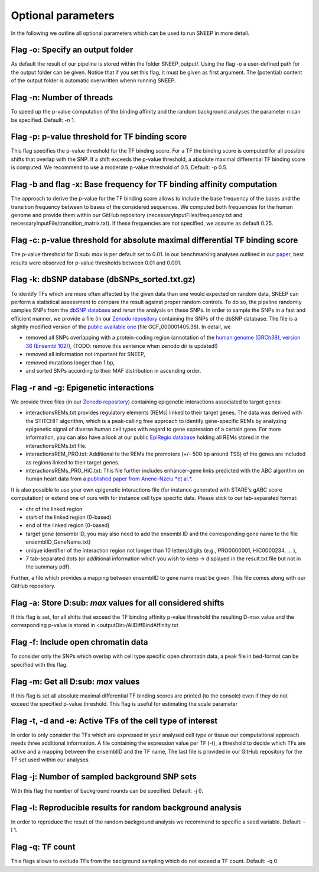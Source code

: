 
=======================================
Optional parameters
=======================================

In the following we outline all optional parameters which can be used to run SNEEP in more detail. 

Flag -o: Specify an output folder
===================================
  
As default the result of our pipeline is stored within the folder SNEEP_output/.  Using the flag -o a user-defined path for the output folder can be given. Notice that if you set this flag, it must be given as first argument. The (potential) content of the output folder is automatic overwritten whenn running SNEEP.

Flag -n: Number of threads
==========================
  
To speed up the p-value computation of the binding affinity and the random background analyses the parameter n can be specified. Default: -n 1. 

Flag -p: p-value threshold for TF binding score
===================================================
  
This flag specifies the p-value threshold for the TF binding score. For a TF the binding score is computed for all possible shifts that overlap with the SNP. If a shift exceeds the p-value threshold, a absolute maximal differential TF binding score is computed. We recommend to use a moderate p-value threshold of 0.5. Default: -p 0.5.
  
Flag -b and flag -x: Base frequency for TF binding affinity computation
=========================================================================
The approach to derive the p-value for the TF binding score allows to include the base frequency of the bases and the transition frequency between to bases of the considered sequences. We computed both frequencies for the human genome and provide them within our GitHub repository (necessaryInputFiles/frequency.txt and necessaryInputFile/transition_matrix.txt). If these frequencies are not specified, we assume as default 0.25.

Flag -c: p-value threshold for absolute maximal differential TF binding score
===============================================================================
The p-value threshold for D\ :sub: `max` is per default set to 0.01. In our benchmarking analyses outlined in our `paper <sneep paper>`_, best results were observed for p-value thresholds between 0.01 and 0.001.

Flag -k: dbSNP database (dbSNPs_sorted.txt.gz)
=============================================== 
To identify TFs which are more often affected by the given data than one would expected on random data, SNEEP can perform a statistical assessment to compare the result against proper random controls. To do so, the pipeline randomly samples SNPs from the `dbSNP database <https://www.ncbi.nlm.nih.gov/snp/>`_ and rerun the analysis on these SNPs. 
In order to sample the SNPs in a fast and efficient manner, we provide a file (in our `Zenodo repository <https://zenodo.org/record/4892591>`_ containing the SNPs of the dbSNP database.  The file is a slightly modified version of the `public available one <ttps://ftp.ncbi.nlm.nih.gov/snp/latest_release/VCF/>`_ (file GCF_000001405.38). In detail, we 

-	removed all SNPs overlapping with a protein-coding region (annotation of the `human genome (GRCh38), version 36 (Ensembl 102) <https://www.gencodegenes.org/human/release_36.html>`_), (TODO: remove this sentence when zenodo dir is updated!)
-	removed all information not important for SNEEP,
-	removed mutations longer than 1 bp,
-	and sorted SNPs according to their MAF distribution in ascending order. 

Flag -r and -g: Epigenetic interactions
=============================================== 
We provide three files (in our `Zenodo repository <https://zenodo.org/record/4892591>`_) containing epigenetic interactions associated to target genes:

-	interactionsREMs.txt provides regulatory elements (REMs) linked to their target genes. The data was derived with the STITCHIT algorithm, which is a peak-calling free approach to identify gene-specific REMs by analyzing epigenetic signal of diverse human cell types with regard to gene expression of a certain gene. For more information, you can also have a look at our public `EpiRegio database <https://epiregio.de>`_ holding all REMs stored in the interactionsREMs.txt file. 
-	interactionsREM_PRO.txt: Additional to the REMs the promoters (+/- 500 bp around TSS) of the genes are included as regions linked to their target genes. 
-	interactionsREMs_PRO_HiC.txt: This file further includes enhancer-gene links predicted with the ABC algorithm on human heart data from a `published paper from Anene-Nzelu *et al.* <https://www.ahajournals.org/doi/10.1161/CIRCULATIONAHA.120.046040?url_ver=Z39.88-2003&rfr_id=ori:rid:crossref.org&rfr_dat=cr_pub%20%200pubmed>`_.

It is also possible to use your own epigenetic interactions file (for instance generated with STARE's gABC score computation) or extend one of ours with for instance cell type specific data. Please stick to our tab-separated format: 
  
-	chr of the linked region
-	start of the linked region (0-based)
-	end of the linked region (0-based)
-	target gene (ensembl ID, you may also need to add the ensembl ID and the corresponding gene name to the file ensemblID_GeneName.txt)
-	unique identifier of the interaction region not longer than 10 letters/digits (e.g., PRO0000001, HiC0000234, … ), 
-	7 tab-separated dots (or additional information which you wish to keep -> displayed in the result.txt file but not in the summary pdf). 

Further, a file which provides a mapping between ensemblID to gene name must be given. This file comes along with our GitHub repository. 

  
Flag -a: Store D\ :sub:  `max`  values for all considered shifts
=====================================================
If this flag is set, for all shifts that exceed the TF binding affinity p-value threshold the resulting D-max value and the corresponding p-value is stored in <outputDir>/AllDiffBindAffinity.txt

Flag -f: Include open chromatin data
======================================

To consider only the SNPs which overlap with  cell type specific open chromatin data, a peak file in bed-format can be specified with this flag.

Flag -m: Get all D\ :sub:  `max`  values
===============================

If this flag is set all absolute maximal differential TF binding scores are printed (to the console) even if they do not exceed the specified p-value threshold. This flag is useful for estimating the scale parameter

Flag -t, -d and -e: Active TFs of the cell type of interest
=============================================================
In order to only consider the TFs which are expressed in your analysed cell type or tissue our computational approach needs three additional information. A file containing the expression value per TF (-t),  a threshold to decide which TFs are active and a mapping between the ensemblID and the TF name, The last file is provided in our GitHub repository for the TF set used within our analyses. 

Flag -j: Number of sampled background SNP sets
=================================================

With this flag the number of background rounds can be specified. Default: -j 0.

Flag -l: Reproducible results for random background analysis
==============================================================
In order to reproduce the result of the random background analysis we recommend to specific a seed variable. Default: -l 1. 

Flag -q:  TF count
=====================
This flags allows to exclude TFs from the baclground sampling which do not exceed a TF count. Default: -q 0
